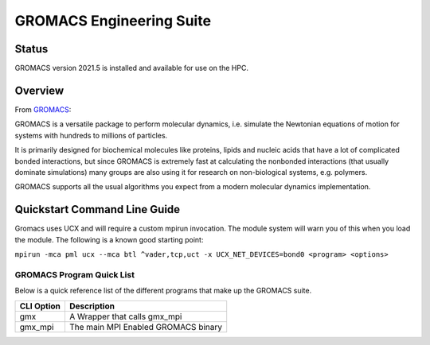 -------------------------
GROMACS Engineering Suite 
-------------------------
=======
Status
=======
GROMACS version 2021.5 is installed and available for use on the HPC.  

.. _GROMACS: https://www.gromacs.org/
==========
Overview 
========== 
From `GROMACS`_: 

GROMACS is a versatile package to perform molecular dynamics, i.e. simulate the Newtonian equations of motion for systems with hundreds to millions of particles.

It is primarily designed for biochemical molecules like proteins, lipids and nucleic acids that have a lot of complicated bonded interactions, but since GROMACS is extremely fast at calculating the nonbonded interactions (that usually dominate simulations) many groups are also using it for research on non-biological systems, e.g. polymers.

GROMACS supports all the usual algorithms you expect from a modern molecular dynamics implementation.


================================
Quickstart Command Line Guide
================================

Gromacs uses UCX and will require a custom mpirun invocation. The module system will warn you of this when you load the module. The following is a known good starting point:


``mpirun -mca pml ucx --mca btl ^vader,tcp,uct -x UCX_NET_DEVICES=bond0 <program> <options>``


+++++++++++++++++++++++++
GROMACS Program Quick List
+++++++++++++++++++++++++

Below is a quick reference list of the different programs that make up the GROMACS suite.

+------------+-------------------------------------+
| CLI Option | Description                         |
+============+=====================================+
| gmx        | A Wrapper that calls gmx_mpi        |
+------------+-------------------------------------+
| gmx_mpi    | The main MPI Enabled GROMACS binary |
+------------+-------------------------------------+